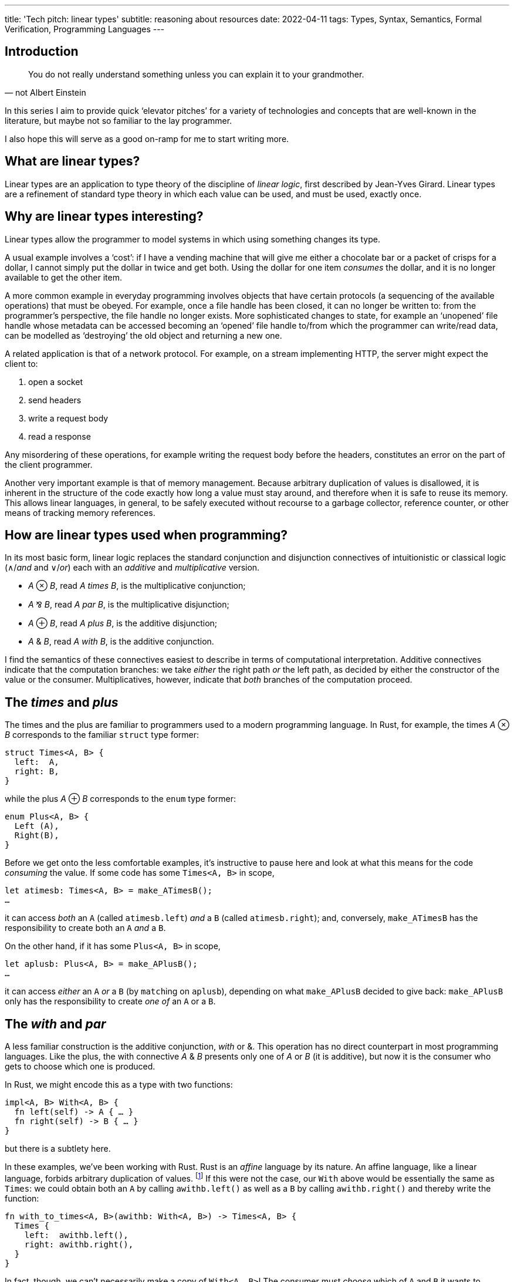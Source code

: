 ---
title: 'Tech pitch: linear types'
subtitle: reasoning about resources
date: 2022-04-11
tags: Types, Syntax, Semantics, Formal Verification, Programming Languages
---

== Introduction

[quote, not Albert Einstein]
You do not really understand something unless you can explain it to
your grandmother.

In this series I aim to provide quick ‘elevator pitches’ for a variety
of technologies and concepts that are well-known in the literature,
but maybe not so familiar to the lay programmer.

I also hope this will serve as a good on-ramp for me to start writing
more.

== What are linear types?

Linear types are an application to type theory of the discipline of
_linear logic_, first described by Jean-Yves Girard.  Linear types are
a refinement of standard type theory in which each value can be used,
and must be used, exactly once.

== Why are linear types interesting?

Linear types allow the programmer to model systems in which using
something changes its type.

A usual example involves a ‘cost’: if I have a vending machine that
will give me either a chocolate bar or a packet of crisps for a
dollar, I cannot simply put the dollar in twice and get both.  Using
the dollar for one item _consumes_ the dollar, and it is no longer
available to get the other item.

A more common example in everyday programming involves objects that
have certain protocols (a sequencing of the available operations) that
must be obeyed.  For example, once a file handle has been closed, it
can no longer be written to: from the programmer's perspective, the
file handle no longer exists.  More sophisticated changes to state,
for example an ‘unopened’ file handle whose metadata can be accessed
becoming an ‘opened’ file handle to/from which the programmer can
write/read data, can be modelled as ‘destroying’ the old object and
returning a new one.

A related application is that of a network protocol.  For example, on
a stream implementing HTTP, the server might expect the client to:

. open a socket
. send headers
. write a request body
. read a response

Any misordering of these operations, for example writing the request
body before the headers, constitutes an error on the part of the
client programmer.

Another very important example is that of memory management.  Because
arbitrary duplication of values is disallowed, it is inherent in the
structure of the code exactly how long a value must stay around, and
therefore when it is safe to reuse its memory.  This allows linear
languages, in general, to be safely executed without recourse to a
garbage collector, reference counter, or other means of tracking
memory references.

== How are linear types used when programming?

In its most basic form, linear logic replaces the standard conjunction
and disjunction connectives of intuitionistic or classical logic
(∧/_and_ and ∨/_or_) each with an _additive_ and _multiplicative_
version.

- _A_ ⊗ _B_, read _A times B_, is the multiplicative conjunction;
- _A_ ⅋ _B_, read _A par B_, is the multiplicative disjunction;
- _A_ ⊕ _B_, read _A plus B_, is the additive disjunction;
- _A_ & _B_, read _A with B_, is the additive conjunction.

I find the semantics of these connectives easiest to describe in terms
of computational interpretation.  Additive connectives indicate that
the computation branches: we take _either_ the right path _or_ the
left path, as decided by either the constructor of the value or the
consumer.  Multiplicatives, however, indicate that _both_ branches of
the computation proceed.

== The _times_ and _plus_

The times and the plus are familiar to programmers used to a modern
programming language.  In Rust, for example, the times _A_ ⊗ _B_
corresponds to the familiar `struct` type former:

[source,rust]
----
struct Times<A, B> {
  left:  A,
  right: B,
}
----

while the plus _A_ ⊕ _B_ corresponds to the `enum` type former:

[source,rust]
----
enum Plus<A, B> {
  Left (A),
  Right(B),
}
----

Before we get onto the less comfortable examples, it's instructive to
pause here and look at what this means for the code _consuming_ the
value.  If some code has some `Times<A, B>` in scope,

[source,rust]
----
let atimesb: Times<A, B> = make_ATimesB();
…
----

it can access _both_ an `A` (called `atimesb.left`) _and_ a `B`
(called `atimesb.right`); and, conversely, `make_ATimesB` has the
responsibility to create both an `A` _and_ a `B`.

On the other hand, if it has some `Plus<A, B>` in scope,

[source,rust]
----
let aplusb: Plus<A, B> = make_APlusB();
…
----

it can access _either_ an `A` _or_ a `B` (by ``match``ing on
`aplusb`), depending on what `make_APlusB` decided to give back:
`make_APlusB` only has the responsibility to create _one of_ an `A` or
a `B`.

== The _with_ and _par_

A less familiar construction is the additive conjunction, _with_ or &.
This operation has no direct counterpart in most programming
languages.  Like the plus, the with connective _A_ & _B_ presents only
one of _A_ or _B_ (it is additive), but now it is the consumer who
gets to choose which one is produced.

In Rust, we might encode this as a type with two functions:

[source,rust]
----
impl<A, B> With<A, B> {
  fn left(self) -> A { … }
  fn right(self) -> B { … }
}
----

but there is a subtlety here.

In these examples, we've been working with Rust.  Rust is an _affine_
language by its nature.  An affine language, like a linear language,
forbids arbitrary duplication of values. footnote:[The difference is
that in an affine language we are allowed to _drop_ any value whenever
we please.  In a truly linear language, values are not only
_resources_ that may be consumed by the program to help it perform its
goal, but also _obligations_ that must be discharged: if a program has
a value of type `A` in scope, it _must_ perform an operation that
disposes of the `A`.  This can be used to ensure that, for example,
the program always correctly cleans up any memory it owns or files it
has created, or that it always executes a protocol correctly through
to its end.]  If this were not the case, our `With` above would be
essentially the same as `Times`: we could obtain both an `A` by
calling `awithb.left()` as well as a `B` by calling `awithb.right()`
and thereby write the function:

[source,rust]
----
fn with_to_times<A, B>(awithb: With<A, B>) -> Times<A, B> {
  Times {
    left:  awithb.left(),
    right: awithb.right(),
  }
}
----

In fact, though, we can't necessarily make a copy of `With<A, B>`!
The consumer must _choose_ which of `A` and `B` it wants to proceed
with… which, dually, means that the producer is free to use any
resources available to it to construct the `With<A, B>` in _both_
`left()` _and_ `right()`, since it knows that only one of them will
ever be called and therefore the resources will be used only once.  We
can encode this conveniently in Rust by having both functions consume
`self` — if `self` can't be copied, we are guaranteed that only one of
the two functions can be called for each `With<A, B>`.

'''

Probably the most exotic beast we'll talk about here, but perhaps also
the most interesting, the _par_ operation _A_ ⅋ _B_ is a value that
will produce one of an _A_ and a _B_, but it is not known in advance
which it will produce.  One of the most common uses of the par is to
express a function: the function type _A_ ⊸ _B_ is defined as _A_^⊥^ ⅋
_B_, where the notation _A_^⊥^ indicates the formula that is the
negation or opposite of _A_. footnote:[The notation used here, rather
than the usual function arrow →, is actually that of the ‘lollipop,’ a
symbol used to indicate the type of _linear_ functions that consume
their argument exactly once.]

This one is quite tricky to express in Rust, because it requires us to
think a bit harder about what we mean by a ‘value’.  A par _A_ ⅋ _B_
requires that the _calling_ code be split into two separate ‘threads’.
footnote:[Not necessarily OS threads!  When I use the term ‘threads’
here, I merely mean logical flows that don't share data (in a way that
could lead to unsafety).]  The par itself then gets to schedule those
threads as it likes, including responding to intermediate outputs —
for example, scheduling a function's argument before its result so
that it can pass the argument into the function that is expecting it.
This means that a value _A_ ⅋ _B_ can be interpreted as a kind of
‘scheduler’ of independent threads expecting an _A_ and a _B_
respectively.

It is tempting to use the Rust function type to define _A_ ⅋ _B_ as:

[source,rust]
----
impl<A, B> Par<A, B> {
  fn par(self, left: impl FnOnce(A) -> !) -> B { … }
}
----

where the implementation of `par` can use threading primitives
(e.g. `std::thread::spawn`) to schedule the execution of `left` as it
likes.  However, this is subtly wrong!  The reason for this is that in
Rust once we return our `B` from the function to trigger execution of
the continuation waiting on the function's return value, the function
scope is disposed of and can no longer schedule the execution — there
is a fundamental asymmetry between arguments and return values.

Instead, we must go the whole hog, and define:

[source,rust]
----
impl<A, B> Par<A, B> {
  fn par(
    self,
    left:  impl FnOnce(A) -> !,
    right: impl FnOnce(B) -> !,
  ) -> ! { … }
}
----

Again, note that, because we must provide _both_ `left` and `right`
continuations, the contexts must be disjoint!  In fact, this yields an
interesting insight into our boring times: notice that this signature
is basically equivalent to

[source,rust]
----
impl<A, B> Par<A, B> {
  fn par(
    self,
    continuations: Times<
      impl FnOnce(A) -> !,
      impl FnOnce(B) -> !,
    >,
  ) -> ! { … }
}
----

In fact, _A_ ⊗ _B_ must be interpreted as both _A_ and _B_, but
defined _independently_, i.e. using disjoint contexts and, crucially,
without relying on _A_ and _B_ being executed in a particular order.
